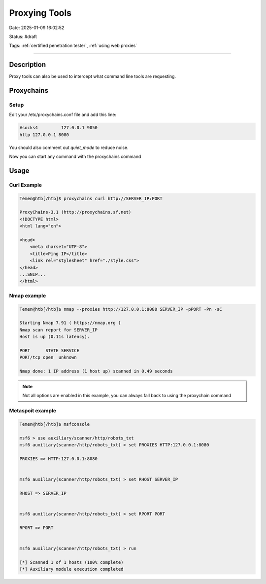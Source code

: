Proxying Tools
###############

Date: 2025-01-09 16:02:52

Status: #draft 

Tags: :ref:`certified penetration tester`, :ref:`using web proxies`

----

Description 
***************

Proxy tools can also be used to intercept what command line tools are requesting. 

Proxychains 
***************

Setup 
=======

Edit your /etc/proxychains.conf file and add this line: 

.. code-block:: console

    #socks4         127.0.0.1 9050
    http 127.0.0.1 8080

You should also comment out `quiet_mode` to reduce noise. 

Now you can start any command with the proxychains command 


Usage
*******

Curl Example
==============

.. code-block:: console

    Temen@htb[/htb]$ proxychains curl http://SERVER_IP:PORT

    ProxyChains-3.1 (http://proxychains.sf.net)
    <!DOCTYPE html>
    <html lang="en">

    <head>
        <meta charset="UTF-8">
        <title>Ping IP</title>
        <link rel="stylesheet" href="./style.css">
    </head>
    ...SNIP...
    </html>    

Nmap example 
==============

.. code-block:: bash

    Temen@htb[/htb]$ nmap --proxies http://127.0.0.1:8080 SERVER_IP -pPORT -Pn -sC

    Starting Nmap 7.91 ( https://nmap.org )
    Nmap scan report for SERVER_IP
    Host is up (0.11s latency).

    PORT      STATE SERVICE
    PORT/tcp open  unknown

    Nmap done: 1 IP address (1 host up) scanned in 0.49 seconds

.. note:: Not all options are enabled in this example, you can always fall back to using the proxychain command

Metaspoit example
=================

.. code-block:: bash

    Temen@htb[/htb]$ msfconsole

    msf6 > use auxiliary/scanner/http/robots_txt
    msf6 auxiliary(scanner/http/robots_txt) > set PROXIES HTTP:127.0.0.1:8080

    PROXIES => HTTP:127.0.0.1:8080


    msf6 auxiliary(scanner/http/robots_txt) > set RHOST SERVER_IP

    RHOST => SERVER_IP


    msf6 auxiliary(scanner/http/robots_txt) > set RPORT PORT

    RPORT => PORT


    msf6 auxiliary(scanner/http/robots_txt) > run

    [*] Scanned 1 of 1 hosts (100% complete)
    [*] Auxiliary module execution completed

